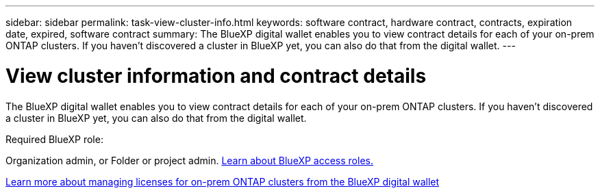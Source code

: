 ---
sidebar: sidebar
permalink: task-view-cluster-info.html
keywords: software contract, hardware contract, contracts, expiration date, expired, software contract
summary: The BlueXP digital wallet enables you to view contract details for each of your on-prem ONTAP clusters. If you haven't discovered a cluster in BlueXP yet, you can also do that from the digital wallet.
---

= View cluster information and contract details
:hardbreaks:
:nofooter:
:icons: font
:linkattrs:
:imagesdir: ./media/

[.lead]
The BlueXP digital wallet enables you to view contract details for each of your on-prem ONTAP clusters. If you haven't discovered a cluster in BlueXP yet, you can also do that from the digital wallet.

.Required BlueXP role:
Organization admin, or Folder or project admin. link:https://docs.netapp.com/us-en/bluexp-setup-admin/reference-iam-predefined-roles.html[Learn about BlueXP access roles.^]

https://docs.netapp.com/us-en/bluexp-digital-wallet/task-manage-on-prem-clusters.html[Learn more about managing licenses for on-prem ONTAP clusters from the BlueXP digital wallet^]